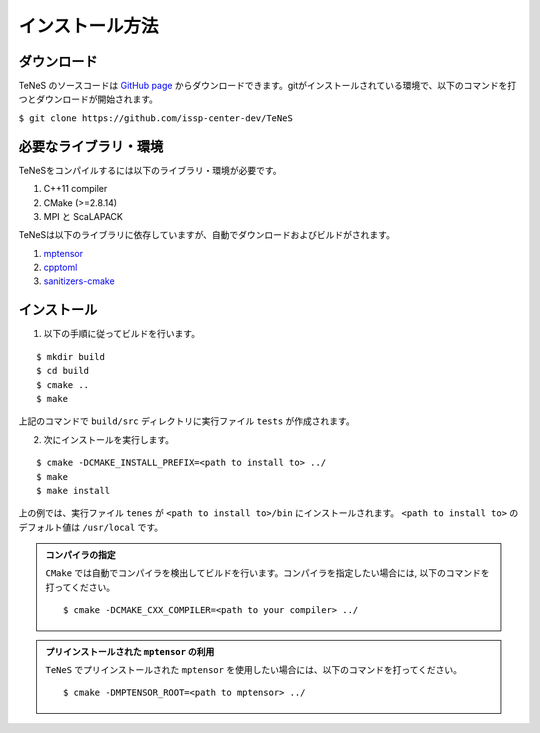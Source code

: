 
インストール方法
-------------------


ダウンロード
===================
TeNeS のソースコードは `GitHub page <https://github.com/issp-center-dev/TeNeS>`_ からダウンロードできます。gitがインストールされている環境で、以下のコマンドを打つとダウンロードが開始されます。

``$ git clone https://github.com/issp-center-dev/TeNeS``


必要なライブラリ・環境
======================
TeNeSをコンパイルするには以下のライブラリ・環境が必要です。

1. C++11 compiler
2. CMake (>=2.8.14)
3. MPI と ScaLAPACK

TeNeSは以下のライブラリに依存していますが、自動でダウンロードおよびビルドがされます。

1. `mptensor <https://github.com/smorita/mptensor>`_ 
2. `cpptoml <https://github.com/skystrife/cpptoml>`_
3. `sanitizers-cmake <https://github.com/arsenm/sanitizers-cmake>`_

インストール
======================

1. 以下の手順に従ってビルドを行います。

::

  $ mkdir build
  $ cd build
  $ cmake ..
  $ make

上記のコマンドで ``build/src`` ディレクトリに実行ファイル ``tests`` が作成されます。
  
2. 次にインストールを実行します。

::

  $ cmake -DCMAKE_INSTALL_PREFIX=<path to install to> ../
  $ make
  $ make install
 
上の例では、実行ファイル ``tenes`` が ``<path to install to>/bin`` にインストールされます。 ``<path to install to>`` のデフォルト値は ``/usr/local`` です。


.. admonition:: コンパイラの指定

   ``CMake`` では自動でコンパイラを検出してビルドを行います。コンパイラを指定したい場合には, 以下のコマンドを打ってください。
   ::

      $ cmake -DCMAKE_CXX_COMPILER=<path to your compiler> ../


.. admonition:: プリインストールされた ``mptensor`` の利用

   ``TeNeS`` でプリインストールされた ``mptensor`` を使用したい場合には、以下のコマンドを打ってください。
   ::

      $ cmake -DMPTENSOR_ROOT=<path to mptensor> ../

